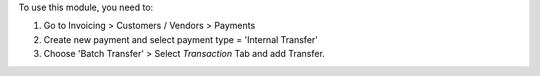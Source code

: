 To use this module, you need to:

#. Go to Invoicing > Customers / Vendors > Payments
#. Create new payment and select payment type = 'Internal Transfer'
#. Choose 'Batch Transfer' > Select *Transaction* Tab and add Transfer.
